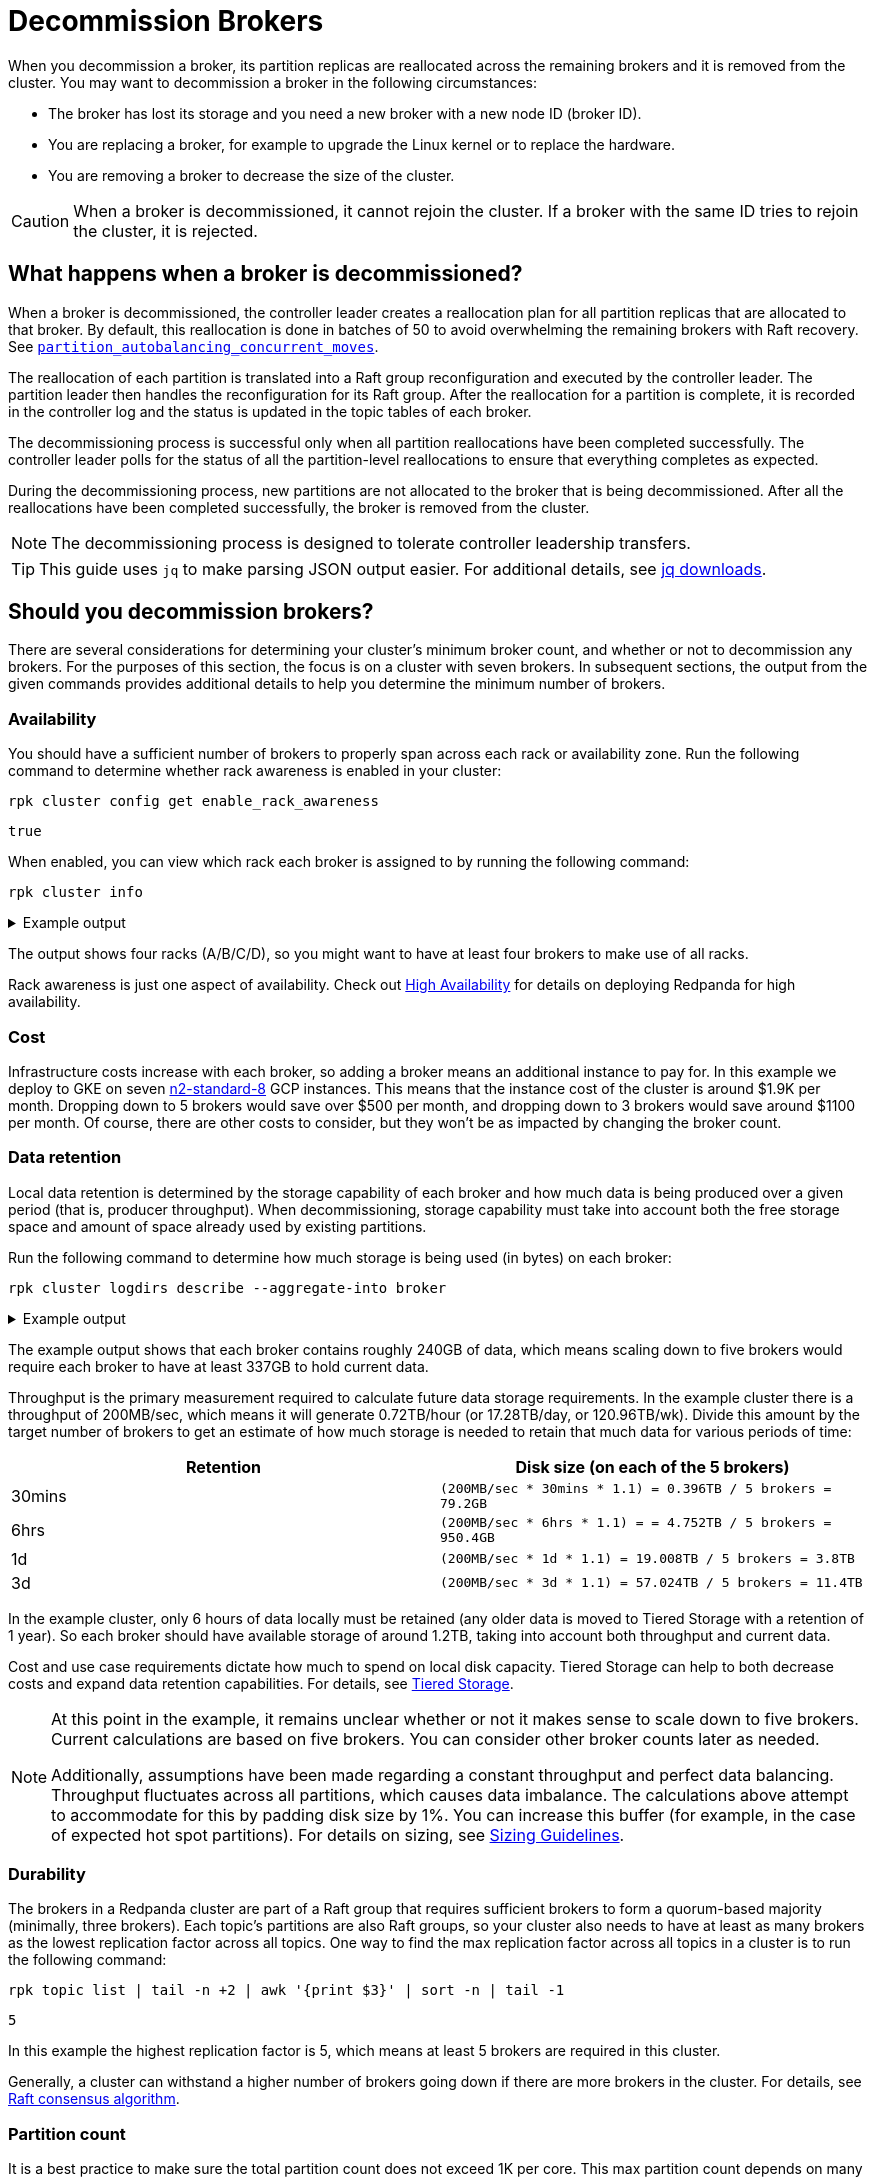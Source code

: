 = Decommission Brokers
:description: Remove a broker so that it is no longer considered part of the cluster.
:page-context-links: [{"name": "Linux", "to": "manage:cluster-maintenance/decommission-brokers.adoc" },{"name": "Kubernetes", "to": "manage:kubernetes/decommission-brokers.adoc" } ]

When you decommission a broker, its partition replicas are reallocated across the remaining brokers and it is removed from the cluster. You may want to decommission a broker in the following circumstances:

* The broker has lost its storage and you need a new broker with a new node ID (broker ID).
* You are replacing a broker, for example to upgrade the Linux kernel or to replace the hardware.
* You are removing a broker to decrease the size of the cluster.

CAUTION: When a broker is decommissioned, it cannot rejoin the cluster. If a broker with the same ID tries to rejoin the cluster, it is rejected.

== What happens when a broker is decommissioned?

When a broker is decommissioned, the controller leader creates a reallocation plan for all partition replicas that are allocated to that broker. By default, this reallocation is done in batches of 50 to avoid overwhelming the remaining brokers with Raft recovery. See xref:reference:tunable-properties.adoc#partition_autobalancing_concurrent_moves[`partition_autobalancing_concurrent_moves`].

The reallocation of each partition is translated into a Raft group reconfiguration and executed by the controller leader. The partition leader then handles the reconfiguration for its Raft group. After the reallocation for a partition is complete, it is recorded in the controller log and the status is updated in the topic tables of each broker.

The decommissioning process is successful only when all partition reallocations have been completed successfully. The controller leader polls for the status of all the partition-level reallocations to ensure that everything completes as expected.

During the decommissioning process, new partitions are not allocated to the broker that is being decommissioned. After all the reallocations have been completed successfully, the broker is removed from the cluster.

NOTE: The decommissioning process is designed to tolerate controller leadership transfers.

TIP: This guide uses `jq` to make parsing JSON output easier. For additional details, see https://stedolan.github.io/jq/download/[jq downloads].

== Should you decommission brokers?

There are several considerations for determining your cluster's minimum broker count, and whether or not to decommission any brokers. For the purposes of this section, the focus is on a cluster with seven brokers. In subsequent sections, the output from the given commands provides additional details to help you determine the minimum number of brokers.

=== Availability

You should have a sufficient number of brokers to properly span across each rack or availability zone. Run the following command to determine whether rack awareness is enabled in your cluster:

[,bash]
----
rpk cluster config get enable_rack_awareness
----

----
true
----

When enabled, you can view which rack each broker is assigned to by running the following command:

[,bash]
----
rpk cluster info
----

.Example output
[%collapsible]
====
[,plain,role=no-copy]
----
CLUSTER
=======
redpanda.560e2403-3fd6-448c-b720-7b456d0aa78c

BROKERS
=======
ID    HOST                          PORT   RACK
0     redpanda-0.testcluster.local  32180  A
1     redpanda-1.testcluster.local  32180  A
4     redpanda-3.testcluster.local  32180  B
5*    redpanda-2.testcluster.local  32180  B
6     redpanda-4.testcluster.local  32180  C
8     redpanda-6.testcluster.local  32180  C
9     redpanda-5.testcluster.local  32180  D
----
====

The output shows four racks (A/B/C/D), so you might want to have at least four brokers to make use of all racks.

Rack awareness is just one aspect of availability. Check out xref:deploy:deployment-option/self-hosted/manual/high-availability.adoc[High Availability] for details on deploying Redpanda for high availability.

=== Cost

Infrastructure costs increase with each broker, so adding a broker means an additional instance to pay for. In this example we deploy to GKE on seven https://gcloud-compute.com/n2-standard-8.html[n2-standard-8] GCP instances. This means that the instance cost of the cluster is around $1.9K per month. Dropping down to 5 brokers would save over $500 per month, and dropping down to 3 brokers would save around $1100 per month. Of course, there are other costs to consider, but they won't be as impacted by changing the broker count.

=== Data retention

Local data retention is determined by the storage capability of each broker and how much data is being produced over a given period (that is, producer throughput). When decommissioning, storage capability must take into account both the free storage space and amount of space already used by existing partitions.

Run the following command to determine how much storage is being used (in bytes) on each broker:

[,bash]
----
rpk cluster logdirs describe --aggregate-into broker
----

.Example output
[%collapsible]
====
[,plain,role=no-copy]
----
BROKER  SIZE          ERROR
0       263882790656
1       256177979648
2       257698037504
3       259934992896
4       254087316992
5       258369126144
6       255227998208
----
====

The example output shows that each broker contains roughly 240GB of data, which  means scaling down to five brokers would require each broker to have at least 337GB to hold current data.

Throughput is the primary measurement required to calculate future data storage requirements. In the example cluster there is a throughput of 200MB/sec, which means it will generate 0.72TB/hour (or 17.28TB/day, or 120.96TB/wk). Divide this amount by the target number of brokers to get an estimate of how much storage is needed to retain that much data for various periods of time:

|===
| Retention | Disk size (on each of the 5 brokers)

| 30mins
| `(200MB/sec * 30mins * 1.1) = 0.396TB / 5 brokers = 79.2GB`

| 6hrs
| `(200MB/sec * 6hrs * 1.1) = = 4.752TB / 5 brokers = 950.4GB`

| 1d
| `(200MB/sec * 1d * 1.1) = 19.008TB  / 5 brokers = 3.8TB`

| 3d
| `(200MB/sec * 3d * 1.1) = 57.024TB / 5 brokers = 11.4TB`
|===

In the example cluster, only 6 hours of data locally must be retained (any older data is moved to Tiered Storage with a retention of 1 year). So each broker should have available storage of around 1.2TB, taking into account both throughput and current data.

Cost and use case requirements dictate how much to spend on local disk capacity. Tiered Storage can help to both decrease costs and expand data retention capabilities. For details, see xref:manage:tiered-storage.adoc[Tiered Storage].

[NOTE]
====
At this point in the example, it remains unclear whether or not it makes sense to scale down to five brokers. Current calculations are based on five brokers. You can consider other broker counts later as needed.

Additionally, assumptions have been made regarding a constant throughput and perfect data balancing. Throughput fluctuates across all partitions, which causes data imbalance. The calculations above attempt to accommodate for this by padding disk size by 1%. You can increase this buffer (for example, in the case of expected hot spot partitions). For details on sizing, see xref:deploy:deployment-option/self-hosted/manual/sizing.adoc[Sizing Guidelines].
====

=== Durability

The brokers in a Redpanda cluster are part of a Raft group that requires sufficient brokers to form a quorum-based majority (minimally, three brokers). Each topic's partitions are also Raft groups, so your cluster also needs to have at least as many brokers as the lowest replication factor across all topics. One way to find the max replication factor across all topics in a cluster is to run the following command:

[,bash]
----
rpk topic list | tail -n +2 | awk '{print $3}' | sort -n | tail -1
----

----
5
----

In this example the highest replication factor is 5, which means at least 5 brokers are required in this cluster.

Generally, a cluster can withstand a higher number of brokers going down if there are more brokers in the cluster. For details, see xref:get-started:architecture.adoc#raft-consensus-algorithm[Raft consensus algorithm].

=== Partition count

It is a best practice to make sure the total partition count does not exceed 1K per core. This max partition count depends on many other factors (such as memory per core, CPU performance, throughput, and latency requirements). Exceeding 1K partitions per core can lead to increased latency, increased number of partition leadership elections, and general reduced stability. Run the following command to get the total partition count:

[,bash]
----
curl -sk http://<broker-url>:<admin-api-port>/v1/partitions/local_summary | jq .count
----

----
3018
----

To determine the number of cores that are available across the remaining brokers:

[,bash]
----
rpk redpanda admin brokers list
----

.Example output
[%collapsible]
====
```
NODE-ID  NUM-CORES  MEMBERSHIP-STATUS  IS-ALIVE  BROKER-VERSION
0        8          active             true      v23.1.8
1        8          active             true      v23.1.8
2        8          active             true      v23.1.8
3        8          active             true      v23.1.8
4        8          active             true      v23.1.8
5        8          active             true      v23.1.8
6        8          active             true      v23.1.8
```
====

In this example each broker has 12 cores available. If you plan to scale down to five brokers, then you would have 40 cores available, which means that your cluster is limited by core count to 40K partitions (well above the current 3018 partitions).

NOTE: To best ensure the stability of the cluster, stay under 50K partitions per cluster.

=== Decommission assessment

The considerations tested above yield the following:

* At least four brokers are required based on availability.
* Cost is not a limiting factor in this example, but lower cost (and lower broker count) is always best.
* At least 1.2TB of data resides on each broker (if spread across five brokers). This falls within the 1.5TB of local storage available in this example.
* At least five brokers are required based on the highest replication factor across all topics.
* At 3018 partitions, the partition count is so low as to not be a determining factor in broker count (a single broker in this example environment could handle many more partitions).

So the primary limitation consideration is the replication factor of five, meaning that you could scale down to five brokers at minimum.

== Decommission a broker

. List your brokers and their associated broker IDs:
+
[,bash]
----
rpk cluster info \
  --brokers <broker-url>:<kafka-api-port>
----

. Decommission the broker with your selected broker ID:
+
[,bash]
----
rpk redpanda admin brokers decommission <broker-id> \
  --hosts <broker-url>:<admin-api-port> \
  --force
----
+
NOTE: The `--force` flag is required only if the broker is not running.
+
If you see `Success, broker <broker-id> has been decommissioned!`, the broker is decommissioned. Otherwise, the decommissioning process is still in progress. You can monitor the decommissioning status to follow its progress.

. Monitor the decommissioning status:
+
[,bash]
----
rpk redpanda admin brokers decommission-status <broker-id> \
  --api-urls <broker-url>:<admin-api-port>
----
+
The output uses cached cluster health data that is refreshed every 10 seconds.
+
When the completion column for all rows is 100%, the broker is decommissioned.

NOTE: If you add a new broker, make sure to give it a unique ID. Do not reuse the ID of the decommissioned broker.

== Troubleshooting

If the decommissioning process is not making progress, investigate the following potential issues:

* *Absence of a controller leader or partition leader*: The controller leader serves as the orchestrator for decommissioning. Additionally, if one of the partitions undergoing reconfiguration does not have a leader, the reconfiguration process may stall. Make sure that an elected leader is present for all partitions.
* *Bandwidth limitations for partition recovery*: Try increasing the value of xref:reference:cluster-properties.adoc#raft_learner_recovery_rate[`raft_learner_recovery_rate`], and monitor the status using the xref:reference:public-metrics-reference.adoc#redpanda_raft_recovery_partition_movement_available_bandwidth[`redpanda_raft_recovery_partition_movement_available_bandwidth`] metric.

If these steps do not allow the decommissioning process to complete, enable `TRACE` level logging on the controller leader to investigate any other issues.

== Suggested reading

* xref:reference:rpk/rpk-redpanda/rpk-redpanda-admin-brokers-decommission.adoc[`rpk-redpanda-admin-brokers-decommission`]
* https://redpanda.com/blog/raft-protocol-reconfiguration-solution[Engineering a more robust Raft group reconfiguration]
